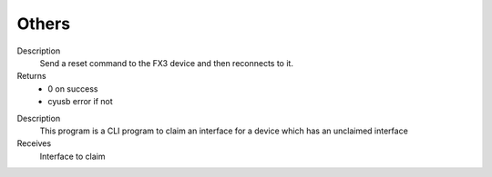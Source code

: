 Others
======

.. cpp:function:: int FX3USB3Connection::soft_reset()
Description
	Send a reset command to the FX3 device and then reconnects to it.
Returns
	- 0 on success
	- cyusb error if not

.. cpp:function:: int FX3USB3Connection::claim_interface(int interface)

Description
	This program is a CLI program to claim an interface for a device which has an unclaimed interface
Receives
	Interface to claim
